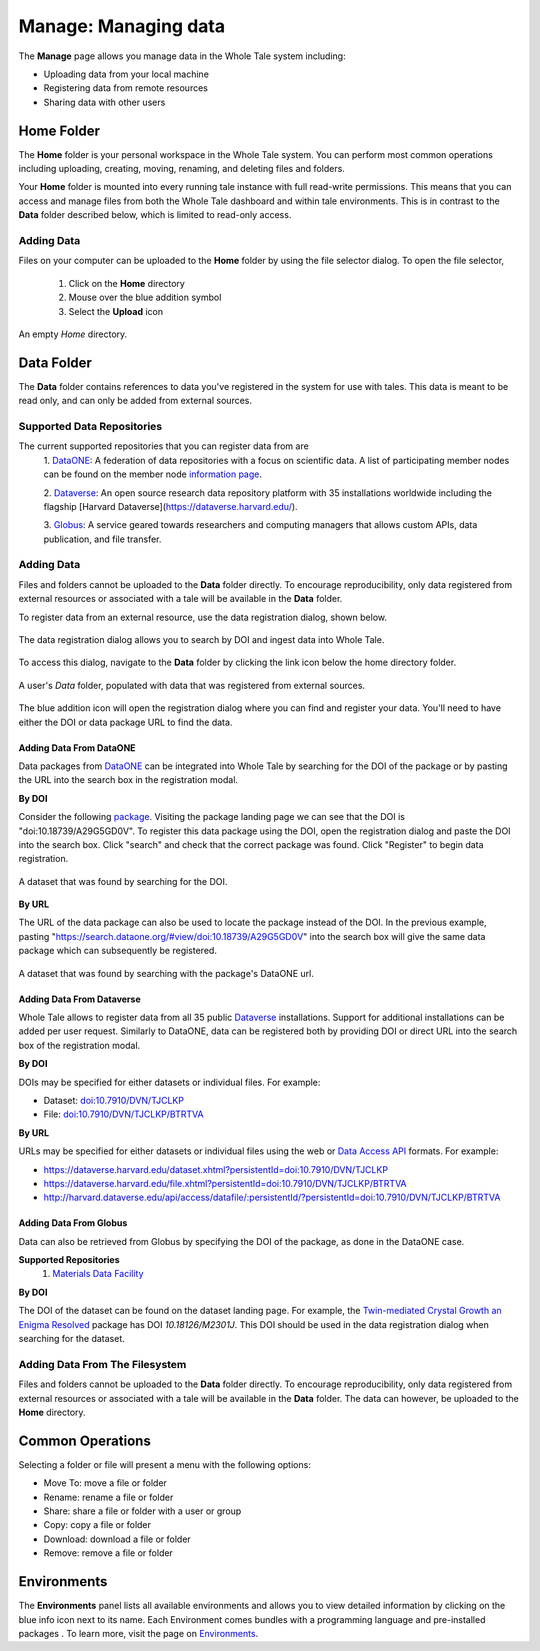 .. _manage:

Manage: Managing data
=====================

The **Manage** page allows you manage data in the Whole Tale system including:

- Uploading data from your local machine
- Registering data from remote resources
- Sharing data with other users

.. _home-folder:

Home Folder
-----------

The **Home** folder is your personal workspace in the Whole Tale system. You
can perform most common operations including uploading, creating, 
moving, renaming, and deleting files and folders.  

Your **Home** folder is mounted into every running tale instance with full
read-write permissions. This means that you can access and manage files from
both the Whole Tale dashboard and within tale environments. This is in contrast
to the **Data** folder described below, which is limited to read-only access.

Adding Data
^^^^^^^^^^^
Files on your computer can be uploaded to the **Home** folder by using the 
file selector dialog. To open the file selector, 

    1. Click on the **Home** directory
    2. Mouse over the blue addition symbol
    3. Select the **Upload** icon

.. figure:: images/manage/home_upload.png
     :align: center
     :scale: 80%
     
     An empty *Home* directory.
         
.. _data-folder:

Data Folder
-----------

The **Data** folder contains references to data you've registered in the system
for use with tales. This data is meant to be read only, and can only be added
from external sources.

Supported Data Repositories
^^^^^^^^^^^^^^^^^^^^^^^^^^^
The current supported repositories that you can register data from are 
  1. DataONE_:
  A federation of data repositories with a focus on scientific data.
  A list of participating member nodes can be found on the member
  node `information page`_.
  
  2. Dataverse_:
  An open source research data repository platform with 35 installations
  worldwide including the flagship [Harvard
  Dataverse](https://dataverse.harvard.edu/). 
  
  3. Globus_:
  A service geared towards researchers and computing managers that allows
  custom APIs, data publication, and file transfer.


Adding Data
^^^^^^^^^^^
Files and folders cannot be uploaded to the **Data** folder directly. To
encourage reproducibility, only data registered from external resources or
associated with a tale will be available in the **Data** folder.

To register data from an external resource, use the data registration dialog,
shown below.

.. figure:: images/manage/data_registration_modal.png
     :align: center
     :scale: 80%
     
     The data registration dialog allows you to search by DOI and ingest data
     into Whole Tale.
     
To access this dialog, navigate to the **Data** folder by clicking the link icon
below the home directory folder.

.. figure:: images/manage/data_upload.png
     :align: center
     :scale: 80%
     
     A user's *Data* folder, populated with data that was registered from
     external sources.
     
The blue addition icon will open the registration dialog where you can find 
and register your data. You'll need to have either the DOI or data package URL
to find the data.

Adding Data From DataONE
""""""""""""""""""""""""
Data packages from DataONE_ can be integrated into Whole Tale by searching for
the DOI of the package or by pasting the URL into the search box in the 
registration modal.

**By DOI**

Consider the following package_. Visiting the package landing page we can
see that the DOI is "doi:10.18739/A29G5GD0V". To register this data package
using the DOI, open the registration dialog and paste the DOI into the
search box. Click "search" and check that the correct package was found.
Click "Register" to begin data registration. 

.. figure:: images/manage/dataone_doi.png
     :align: center
     :scale: 80%
     
     A dataset that was found by searching for the DOI.
     
**By URL**

The URL of the data package can also be used to locate the package instead 
of the DOI. In the previous example, pasting 
"https://search.dataone.org/#view/doi:10.18739/A29G5GD0V" into the search box
will give the same data package which can subsequently be registered.

.. figure:: images/manage/dataone_url.png
     :align: center
     :scale: 80%
     
     A dataset that was found by searching with the package's DataONE
     url.
     

Adding Data From Dataverse
""""""""""""""""""""""""""

Whole Tale allows to register data from all 35 public Dataverse_ installations.
Support for additional installations can be added per user request. Similarly
to DataONE, data can be registered both by providing DOI or direct URL into the
search box of the registration modal.

**By DOI**

DOIs may be specified for either datasets or individual files. For example:

* Dataset: `doi:10.7910/DVN/TJCLKP <https://dx.doi.org/doi:10.7910/DVN/TJCLKP>`_
* File: `doi:10.7910/DVN/TJCLKP/BTRTVA <https://dx.doi.org/doi:10.7910/DVN/TJCLKP/BTRTVA>`_


**By URL**

URLs may be specified for either datasets or individual files using the web or
`Data Access API <http://guides.dataverse.org/en/latest/api/dataaccess.html>`_
formats.  For example:

* https://dataverse.harvard.edu/dataset.xhtml?persistentId=doi:10.7910/DVN/TJCLKP
* https://dataverse.harvard.edu/file.xhtml?persistentId=doi:10.7910/DVN/TJCLKP/BTRTVA
* http://harvard.dataverse.edu/api/access/datafile/:persistentId/?persistentId=doi:10.7910/DVN/TJCLKP/BTRTVA


Adding Data From Globus
"""""""""""""""""""""""

Data can also be retrieved from Globus by specifying the DOI of the package,
as done in the DataONE case.
 
**Supported Repositories**
 1. `Materials Data Facility`_

**By DOI**

The DOI of the dataset can be found on the dataset landing page. For example,
the `Twin-mediated Crystal Growth an Enigma Resolved`_ package has DOI
*10.18126/M2301J*. This DOI should be used in the data registration dialog when
searching for the dataset.

Adding Data From The Filesystem
^^^^^^^^^^^^^^^^^^^^^^^^^^^^^^^
Files and folders cannot be uploaded to the **Data** folder directly. To
encourage reproducibility, only data registered from external resources or
associated with a tale will be available in the **Data** folder. The data can
however, be uploaded to the **Home** directory.

.. _common:

Common Operations
-----------------

Selecting a folder or file will present a menu with the following options:

- Move To: move a file or folder
- Rename: rename a file or folder
- Share: share a file or folder with a user or group  
- Copy: copy a file or folder
- Download: download a file or folder
- Remove: remove a file or folder

.. _environments:

Environments
------------

The **Environments** panel lists all available environments and allows you 
to view detailed information by clicking on the blue info icon next to its
name. Each Environment comes bundles with a programming language and 
pre-installed packages . To learn more, visit the
page on `Environments <environments.html>`__.


.. _DataONE: https://www.dataone.org/ 
.. _information page: https://www.dataone.org/current-member-nodes
.. _Dataverse: https://dataverse.org/
.. _Globus: https://www.globus.org/
.. _package: https://search.dataone.org/#view/doi:10.18739/A29G5GD0V
.. _Materials Data Facility: https://www.materialsdatafacility.org/
.. _Twin-mediated Crystal Growth an Enigma Resolved: https://publish.globus.org/jspui/handle/ITEM/
